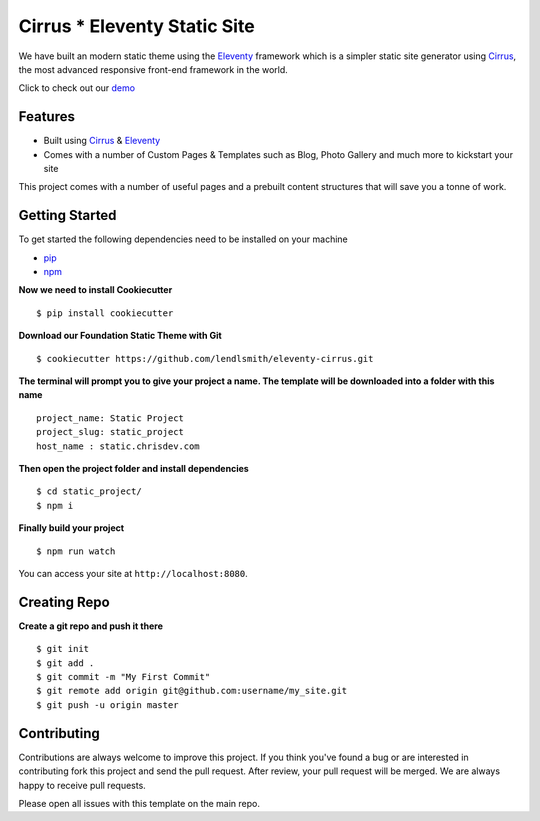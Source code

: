 Cirrus * Eleventy Static Site
=============================

We have built an modern static theme using the `Eleventy`_ framework which is a simpler static site generator using `Cirrus`_, the most advanced responsive front-end framework in the world.

Click to check out our `demo`_

Features
--------

* Built using `Cirrus`_ & `Eleventy`_
* Comes with a number of Custom Pages & Templates such as Blog, Photo Gallery and much more to kickstart your site

.. _`Cirrus`: https://spiderpig86.github.io/Cirrus/
.. _`Eleventy`: https://www.11ty.dev/
.. _`pip`: https://packaging.python.org/tutorials/installing-packages/
.. _`npm`: https://www.npmjs.com/
.. _`demo`: https://static-web.chrisdev.com/

This project comes with a number of useful pages and a prebuilt content structures that will save you a tonne of work.

Getting Started
---------------

To get started the following dependencies need to be installed on your machine

* `pip`_
* `npm`_

**Now we need to install Cookiecutter** ::

    $ pip install cookiecutter

**Download our Foundation Static Theme with Git** ::

    $ cookiecutter https://github.com/lendlsmith/eleventy-cirrus.git

**The terminal will prompt you to give your project a name. The template will be downloaded into a folder with this name** ::

    project_name: Static Project
    project_slug: static_project
    host_name : static.chrisdev.com

**Then open the project folder and install dependencies** ::

    $ cd static_project/
    $ npm i

**Finally build your project** ::

    $ npm run watch

You can access your site at ``http://localhost:8080``.

Creating Repo
-------------

**Create a git repo and push it there** ::

    $ git init
    $ git add .
    $ git commit -m "My First Commit"
    $ git remote add origin git@github.com:username/my_site.git
    $ git push -u origin master


Contributing
------------

Contributions are always welcome to improve this project. If you think you've found a bug or are interested in contributing fork this project and send the pull request. After review, your pull request will be merged. We are always happy to receive pull requests.

Please open all issues with this template on the main repo.

.. end-here

